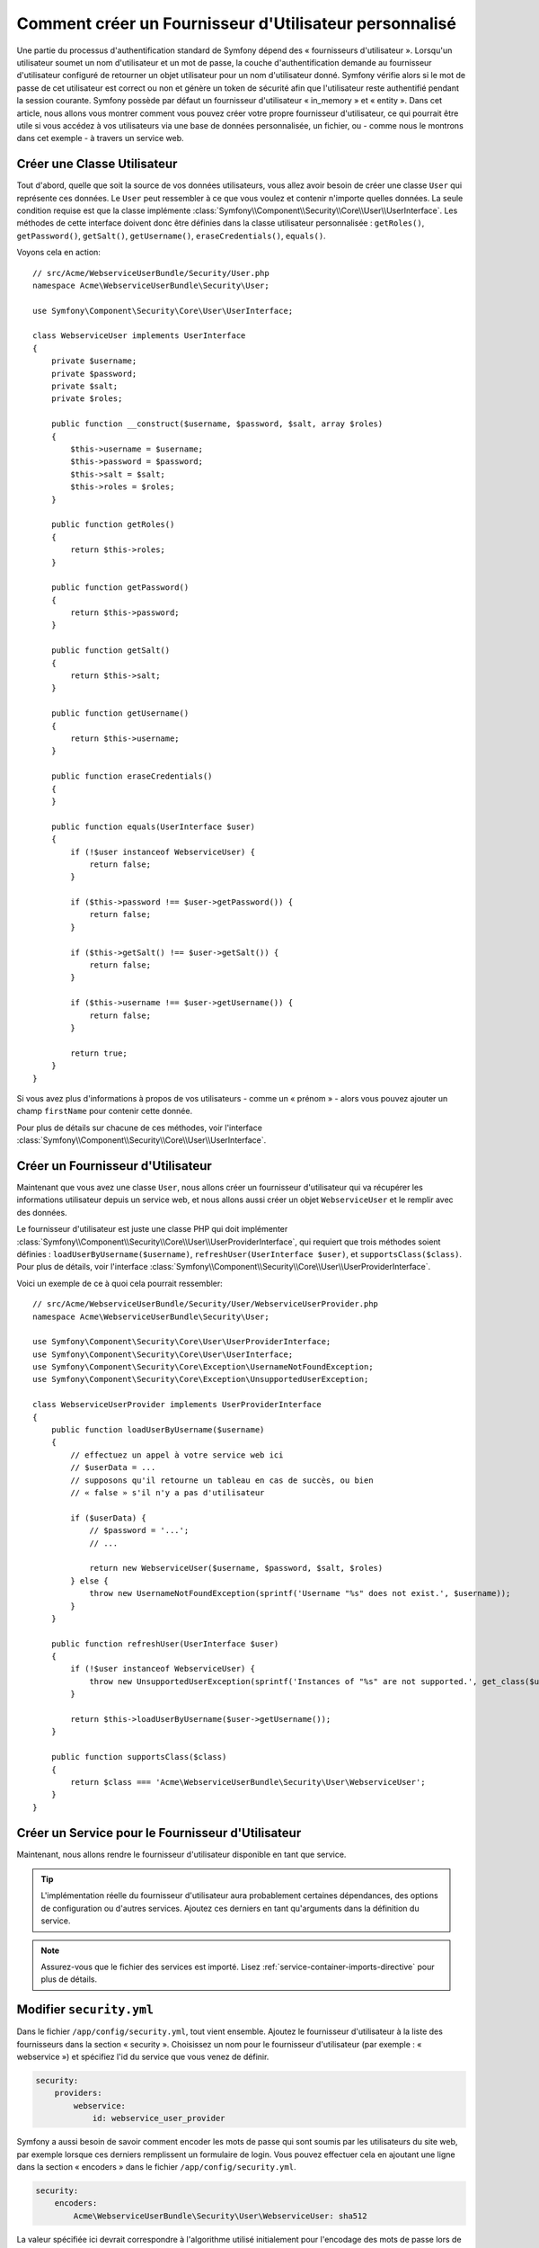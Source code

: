 .. index::
   single: Sécurité; Fournisseur d'Utilisateur

Comment créer un Fournisseur d'Utilisateur personnalisé
=======================================================

Une partie du processus d'authentification standard de Symfony dépend des
« fournisseurs d'utilisateur ». Lorsqu'un utilisateur soumet un nom
d'utilisateur et un mot de passe, la couche d'authentification demande
au fournisseur d'utilisateur configuré de retourner un objet utilisateur
pour un nom d'utilisateur donné. Symfony vérifie alors si le mot de passe
de cet utilisateur est correct ou non et génère un token de sécurité afin
que l'utilisateur reste authentifié pendant la session courante. Symfony
possède par défaut un fournisseur d'utilisateur « in_memory » et « entity ».
Dans cet article, nous allons vous montrer comment vous pouvez créer votre
propre fournisseur d'utilisateur, ce qui pourrait être utile si vous accédez à
vos utilisateurs via une base de données personnalisée, un fichier, ou - comme
nous le montrons dans cet exemple - à travers un service web.

Créer une Classe Utilisateur
----------------------------

Tout d'abord, quelle que soit la source de vos données utilisateurs, vous
allez avoir besoin de créer une classe ``User`` qui représente ces données.
Le ``User`` peut ressembler à ce que vous voulez et contenir n'importe
quelles données. La seule condition requise est que la classe implémente
:class:`Symfony\\Component\\Security\\Core\\User\\UserInterface`. Les
méthodes de cette interface doivent donc être définies dans la classe
utilisateur personnalisée : ``getRoles()``, ``getPassword()``, ``getSalt()``,
``getUsername()``, ``eraseCredentials()``, ``equals()``.

Voyons cela en action::

    // src/Acme/WebserviceUserBundle/Security/User.php
    namespace Acme\WebserviceUserBundle\Security\User;

    use Symfony\Component\Security\Core\User\UserInterface;

    class WebserviceUser implements UserInterface
    {
        private $username;
        private $password;
        private $salt;
        private $roles;

        public function __construct($username, $password, $salt, array $roles)
        {
            $this->username = $username;
            $this->password = $password;
            $this->salt = $salt;
            $this->roles = $roles;
        }

        public function getRoles()
        {
            return $this->roles;
        }

        public function getPassword()
        {
            return $this->password;
        }

        public function getSalt()
        {
            return $this->salt;
        }

        public function getUsername()
        {
            return $this->username;
        }   

        public function eraseCredentials()
        {
        }

        public function equals(UserInterface $user)
        {
            if (!$user instanceof WebserviceUser) {
                return false;
            }

            if ($this->password !== $user->getPassword()) {
                return false;
            }

            if ($this->getSalt() !== $user->getSalt()) {
                return false;
            }

            if ($this->username !== $user->getUsername()) {
                return false;
            }

            return true;
        }
    }

Si vous avez plus d'informations à propos de vos utilisateurs - comme un
« prénom » - alors vous pouvez ajouter un champ ``firstName`` pour contenir
cette donnée.

Pour plus de détails sur chacune de ces méthodes, voir l'interface
:class:`Symfony\\Component\\Security\\Core\\User\\UserInterface`.

Créer un Fournisseur d'Utilisateur
----------------------------------

Maintenant que vous avez une classe ``User``, nous allons créer un fournisseur
d'utilisateur qui va récupérer les informations utilisateur depuis un service
web, et nous allons aussi créer un objet ``WebserviceUser`` et le remplir avec
des données.

Le fournisseur d'utilisateur est juste une classe PHP qui doit implémenter
:class:`Symfony\\Component\\Security\\Core\\User\\UserProviderInterface`,
qui requiert que trois méthodes soient définies : ``loadUserByUsername($username)``,
``refreshUser(UserInterface $user)``, et ``supportsClass($class)``. Pour plus
de détails, voir l'interface
:class:`Symfony\\Component\\Security\\Core\\User\\UserProviderInterface`.

Voici un exemple de ce à quoi cela pourrait ressembler::

    // src/Acme/WebserviceUserBundle/Security/User/WebserviceUserProvider.php
    namespace Acme\WebserviceUserBundle\Security\User;

    use Symfony\Component\Security\Core\User\UserProviderInterface;
    use Symfony\Component\Security\Core\User\UserInterface;
    use Symfony\Component\Security\Core\Exception\UsernameNotFoundException;
    use Symfony\Component\Security\Core\Exception\UnsupportedUserException;

    class WebserviceUserProvider implements UserProviderInterface
    {
        public function loadUserByUsername($username)
        {
            // effectuez un appel à votre service web ici
            // $userData = ...
            // supposons qu'il retourne un tableau en cas de succès, ou bien
            // « false » s'il n'y a pas d'utilisateur

            if ($userData) {
                // $password = '...';
                // ...

                return new WebserviceUser($username, $password, $salt, $roles)
            } else {
                throw new UsernameNotFoundException(sprintf('Username "%s" does not exist.', $username));
            }
        }

        public function refreshUser(UserInterface $user)
        {
            if (!$user instanceof WebserviceUser) {
                throw new UnsupportedUserException(sprintf('Instances of "%s" are not supported.', get_class($user)));
            }

            return $this->loadUserByUsername($user->getUsername());
        }

        public function supportsClass($class)
        {
            return $class === 'Acme\WebserviceUserBundle\Security\User\WebserviceUser';
        }
    }

Créer un Service pour le Fournisseur d'Utilisateur
--------------------------------------------------

Maintenant, nous allons rendre le fournisseur d'utilisateur disponible en tant que
service.

.. configuration-block::

    .. code-block:: yaml

        # src/Acme/WebserviceUserBundle/Resources/config/services.yml
        parameters:
            webservice_user_provider.class: Acme\WebserviceUserBundle\Security\User\WebserviceUserProvider
            
        services:
            webservice_user_provider:
                class: %webservice_user_provider.class%
    
    .. code-block:: xml

        <!-- src/Acme/WebserviceUserBundle/Resources/config/services.xml -->
        <parameters>
            <parameter key="webservice_user_provider.class">Acme\WebserviceUserBundle\Security\User\WebserviceUserProvider</parameter>
        </parameters>
 
        <services>
            <service id="webservice_user_provider" class="%webservice_user_provider.class%"></service>
        </services>
        
    .. code-block:: php
    
        // src/Acme/WebserviceUserBundle/Resources/config/services.php
        use Symfony\Component\DependencyInjection\Definition;
        
        $container->setParameter('webservice_user_provider.class', 'Acme\WebserviceUserBundle\Security\User\WebserviceUserProvider');
        
        $container->setDefinition('webservice_user_provider', new Definition('%webservice_user_provider.class%');

.. tip::

    L'implémentation réelle du fournisseur d'utilisateur aura probablement
    certaines dépendances, des options de configuration ou d'autres services.
    Ajoutez ces derniers en tant qu'arguments dans la définition du service.

.. note::

    Assurez-vous que le fichier des services est importé. Lisez
    :ref:`service-container-imports-directive` pour plus de détails.

Modifier ``security.yml``
-------------------------

Dans le fichier ``/app/config/security.yml``, tout vient ensemble. Ajoutez le
fournisseur d'utilisateur à la liste des fournisseurs dans la section « security ».
Choisissez un nom pour le fournisseur d'utilisateur (par exemple : « webservice »)
et spécifiez l'id du service que vous venez de définir.

.. code-block:: yaml

    security:
        providers:
            webservice:
                id: webservice_user_provider

Symfony a aussi besoin de savoir comment encoder les mots de passe qui sont
soumis par les utilisateurs du site web, par exemple lorsque ces derniers
remplissent un formulaire de login. Vous pouvez effectuer cela en ajoutant
une ligne dans la section « encoders » dans le fichier ``/app/config/security.yml``.

.. code-block:: yaml

    security:
        encoders:
            Acme\WebserviceUserBundle\Security\User\WebserviceUser: sha512

La valeur spécifiée ici devrait correspondre à l'algorithme utilisé
initialement pour l'encodage des mots de passe lors de la création de vos
utilisateurs (qu'importe la manière dont vous avez créé ces utilisateurs).
Quand un utilisateur soumet son mot de passe, ce dernier est rajouté à la
valeur du salt et puis encodé en utilisant cet algorithme avant d'être
comparé avec le mot de passe crypté retourné par votre méthode ``getPassword()``.
De plus, en fonction de vos options, le mot de passe pourrait être encodé
plusieurs fois et encodé ensuite en base64.

.. sidebar:: Détails sur la manière dont les mots de passe sont encryptés

    Symfony utilise une méthode spécifique pour combiner le salt et encoder le
    mot de passe avant de le comparer avec votre mot de passe encodé. Si
    ``getSalt()`` ne retourne rien, alors le mot de passe soumis est simplement
    encodé en utilisant l'algorithme que vous avez spécifié dans le fichier
    ``security.yml``. Si un salt *est* spécifié, alors la valeur suivante est
    créée et *ensuite* assemblée pour former un « hash » via l'algorithme :

        ``$password.'{'.$salt.'}';``

    Si vos utilisateurs externes ont leurs mots de passe encodés d'une façon
    différente, alors vous aurez besoin de travailler un peu plus afin que
    Symfony encode correctement le mot de passe. Ceci est au-delà de la portée
    de cet article, mais devrait inclure de créer une sous-classe
    ``MessageDigestPasswordEncoder`` ainsi que surcharger la méthode
    ``mergePasswordAndSalt``.

    De surcroît, le « hash », par défaut, est encodé plusieurs fois puis
    encodé en base64. Pour des détails plus spécifiques, voir
    `MessageDigestPasswordEncoder`_. Pour éviter cela, configurez-le dans le
    fichier ``security.yml`` :

    .. code-block:: yaml
    
        security:
            encoders:
                Acme\WebserviceUserBundle\Security\User\WebserviceUser:
                    algorithm: sha512
                    encode_as_base64: false
                    iterations: 1

.. _MessageDigestPasswordEncoder: https://github.com/symfony/symfony/blob/master/src/Symfony/Component/Security/Core/Encoder/MessageDigestPasswordEncoder.php